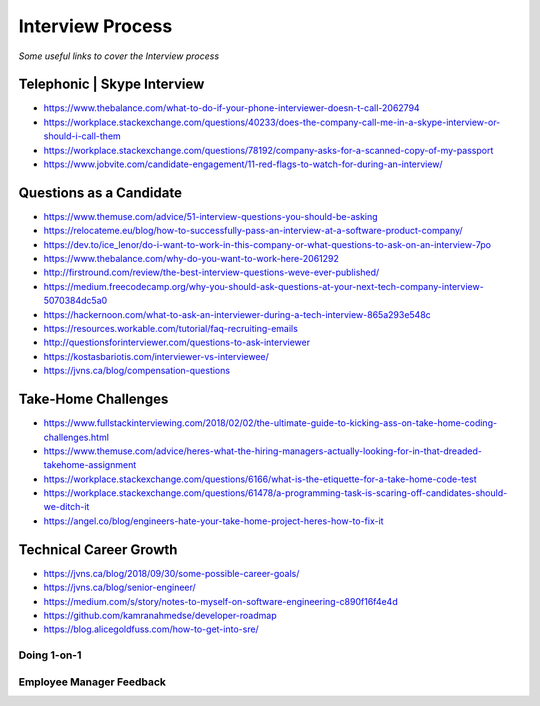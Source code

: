 ********************
Interview Process
********************

*Some useful links to cover the Interview process*

##############################
Telephonic | Skype Interview
##############################
- https://www.thebalance.com/what-to-do-if-your-phone-interviewer-doesn-t-call-2062794

- https://workplace.stackexchange.com/questions/40233/does-the-company-call-me-in-a-skype-interview-or-should-i-call-them

- https://workplace.stackexchange.com/questions/78192/company-asks-for-a-scanned-copy-of-my-passport

- https://www.jobvite.com/candidate-engagement/11-red-flags-to-watch-for-during-an-interview/


###########################
Questions as a Candidate
###########################
- https://www.themuse.com/advice/51-interview-questions-you-should-be-asking
   
- https://relocateme.eu/blog/how-to-successfully-pass-an-interview-at-a-software-product-company/
   
- https://dev.to/ice_lenor/do-i-want-to-work-in-this-company-or-what-questions-to-ask-on-an-interview-7po
   
- https://www.thebalance.com/why-do-you-want-to-work-here-2061292 
   
- http://firstround.com/review/the-best-interview-questions-weve-ever-published/

- https://medium.freecodecamp.org/why-you-should-ask-questions-at-your-next-tech-company-interview-5070384dc5a0

- https://hackernoon.com/what-to-ask-an-interviewer-during-a-tech-interview-865a293e548c
   
- https://resources.workable.com/tutorial/faq-recruiting-emails

- http://questionsforinterviewer.com/questions-to-ask-interviewer

- https://kostasbariotis.com/interviewer-vs-interviewee/

- https://jvns.ca/blog/compensation-questions


###########################
Take-Home Challenges
###########################
- https://www.fullstackinterviewing.com/2018/02/02/the-ultimate-guide-to-kicking-ass-on-take-home-coding-challenges.html

- https://www.themuse.com/advice/heres-what-the-hiring-managers-actually-looking-for-in-that-dreaded-takehome-assignment

- https://workplace.stackexchange.com/questions/6166/what-is-the-etiquette-for-a-take-home-code-test

- https://workplace.stackexchange.com/questions/61478/a-programming-task-is-scaring-off-candidates-should-we-ditch-it

- https://angel.co/blog/engineers-hate-your-take-home-project-heres-how-to-fix-it


###########################
Technical Career Growth
###########################
- https://jvns.ca/blog/2018/09/30/some-possible-career-goals/

- https://jvns.ca/blog/senior-engineer/

- https://medium.com/s/story/notes-to-myself-on-software-engineering-c890f16f4e4d

- https://github.com/kamranahmedse/developer-roadmap

- https://blog.alicegoldfuss.com/how-to-get-into-sre/

Doing 1-on-1
#################
.. image::  ../source/images/tech-growth-1-on-1.png
    :width: 390px
    :align: center
    :height: 512px
	

Employee Manager Feedback
###########################
.. image::  ../source/images/tech-growth-employee-manager-feedback.png
    :width: 1110px
    :align: center
    :height: 1504px